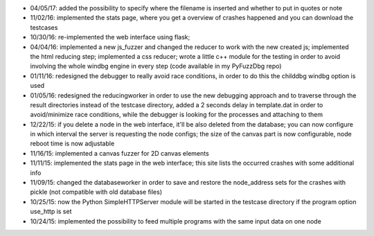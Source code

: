 * 04/05/17: added the possibility to specify where the filename is inserted and whether to put in quotes or note
* 11/02/16: implemented the stats page, where you get a overview of crashes happened and you can download the testcases
* 10/30/16: re-implemented the web interface using flask;
* 04/04/16: implemented a new js_fuzzer and changed the reducer to work with the new created js; implemented the html reducing step; implemented a css reducer; wrote a little c++ module for the testing in order to avoid involving the whole windbg engine in every step (code available in my PyFuzzDbg repo)
* 01/11/16: redesigned the debugger to really avoid race conditions, in order to do this the childdbg windbg option is used
* 01/05/16: redesigned the reducingworker in order to use the new debugging approach and to traverse through the result directories instead of the testcase directory, added a 2 seconds delay in template.dat in order to avoid/minimize race conditions, while the debugger is looking for the processes and attaching to them
* 12/22/15: if you delete a node in the web interface, it'll be also deleted from the database; you can now configure in which interval the server is requesting the node configs; the size of the canvas part is now configurable, node reboot time is now adjustable
* 11/16/15: implemented a canvas fuzzer for 2D canvas elements
* 11/11/15: implemented the stats page in the web interface; this site lists the occurred crashes with some additional info
* 11/09/15: changed the databaseworker in order to save and restore the node_address sets for the crashes with pickle (not compatible with old database files)
* 10/25/15: now the Python SimpleHTTPServer module will be started in the testcase directory if the program option use_http is set
* 10/24/15: implemented the possibility to feed multiple programs with the same input data on one node
